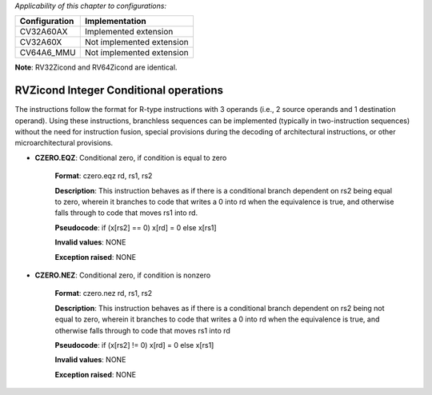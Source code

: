 ..
   Copyright (c) 2023 OpenHW Group
   Copyright (c) 2023 Thales

   SPDX-License-Identifier: Apache-2.0 WITH SHL-2.1

.. Level 1
   =======

   Level 2
   -------

   Level 3
   ~~~~~~~

   Level 4
   ^^^^^^^

.. _cva6_riscv_instructions_RVZicond:

*Applicability of this chapter to configurations:*

.. csv-table::
   :widths: auto
   :align: left
   :header: "Configuration", "Implementation"

   "CV32A60AX", "Implemented extension"
   "CV32A60X", "Not implemented extension"
   "CV64A6_MMU", "Not implemented extension"

**Note**: RV32Zicond and RV64Zicond are identical.


RVZicond Integer Conditional operations
-------------------------------------------

The instructions follow the format for R-type instructions with 3 operands (i.e., 2 source operands and 1 destination operand). Using these instructions, branchless sequences can be implemented (typically in two-instruction sequences) without the need for instruction fusion, special provisions during the decoding of architectural instructions, or other microarchitectural provisions.

- **CZERO.EQZ**: Conditional zero, if condition is equal to zero

    **Format**: czero.eqz rd, rs1, rs2

    **Description**: This instruction behaves as if there is a conditional branch dependent on rs2 being equal to zero, wherein it branches to code that writes a 0 into rd when the equivalence is true, and otherwise falls through to code that moves rs1 into rd.

    **Pseudocode**: if (x[rs2] == 0) x[rd] = 0 else x[rs1]

    **Invalid values**: NONE

    **Exception raised**: NONE

- **CZERO.NEZ**: Conditional zero, if condition is nonzero

    **Format**: czero.nez rd, rs1, rs2

    **Description**: This instruction behaves as if there is a conditional branch dependent on rs2 being not equal to zero, wherein it branches to code that writes a 0 into rd when the equivalence is true, and otherwise falls through to code that moves rs1 into rd

    **Pseudocode**: if (x[rs2] != 0) x[rd] = 0 else x[rs1]

    **Invalid values**: NONE

    **Exception raised**: NONE

